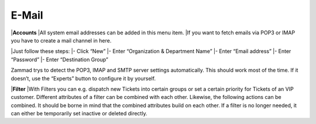 E-Mail
******

|**Accounts**
|All system email addresses can be added in this menu item.
|If you want to fetch emails via POP3 or IMAP you have to create a mail channel in here.

|Just follow these steps:
|- Click “New”
|- Enter “Organization & Department Name”
|- Enter “Email address”
|- Enter “Password”
|- Enter “Destination Group”

Zammad trys to detect the POP3, IMAP and SMTP server settings automatically. This should work most of the time. If it doesn’t, use the “Experts” button to configure it by yourself.

|**Filter**
|With Filters you can e.g. dispatch new Tickets into certain groups or set a certain priority for Tickets of an VIP customer. Different attributes of a filter can be combined with each other. Likewise, the following actions can be combined. It should be borne in mind that the combined attributes build on each other. If a filter is no longer needed, it can either be temporarily set inactive or deleted directly.